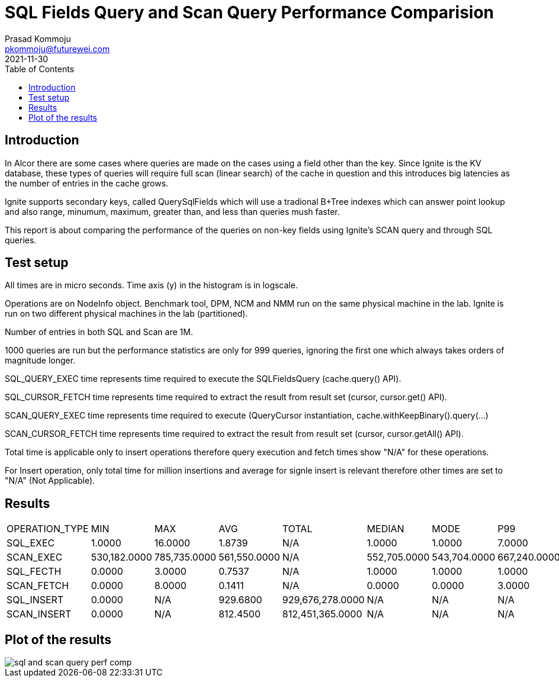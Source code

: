 = SQL Fields Query and Scan Query Performance Comparision
Prasad Kommoju <pkommoju@futurewei.com>
2021-11-30
:toc: right
:imagesdir: ../../images


== Introduction
In Alcor there are some cases where queries are made on the cases using a field other than the key. Since Ignite is the KV database, these types of queries will require full scan (linear search) of the cache in question and this introduces big latencies as the number of entries in the cache grows.

Ignite supports secondary keys, called QuerySqlFields which will use a tradional B+Tree indexes which can answer point lookup and also range, minumum, maximum, greater than, and less than queries mush faster.

This report is about comparing the performance of the queries on non-key fields using Ignite's SCAN query and through SQL queries.

== Test setup
All times are in micro seconds. Time axis (y) in the histogram is in logscale.

Operations are on NodeInfo object. Benchmark tool, DPM, NCM and NMM run on the same physical machine in the lab. Ignite is run on two different physical machines in the lab (partitioned).

Number of entries in both SQL and Scan are 1M.

1000 queries are run but the performance statistics are only for 999
queries, ignoring the first one which always takes orders of
magnitude longer.

SQL_QUERY_EXEC time represents time required to execute the SQLFieldsQuery
(cache.query() API).

SQL_CURSOR_FETCH time represents time required to extract the result from
result set (cursor, cursor.get() API).

SCAN_QUERY_EXEC time represents time required to execute (QueryCursor
instantiation, cache.withKeepBinary().query(...)

SCAN_CURSOR_FETCH time represents time required to extract the result from
result set (cursor, cursor.getAll() API).

Total time is applicable only to insert operations therefore query execution
and fetch times show "N/A" for these operations.

For Insert operation, only total time for million insertions and average for
signle insert is relevant therefore other times are set to "N/A" (Not
Applicable).

== Results
|===
|OPERATION_TYPE|MIN         |MAX         |AVG         |TOTAL           |MEDIAN      |MODE        |P99
|SQL_EXEC      |      1.0000|     16.0000|      1.8739|N/A             |      1.0000|      1.0000|      7.0000
|SCAN_EXEC     |530,182.0000|785,735.0000|561,550.0000|N/A             |552,705.0000|543,704.0000|667,240.0000
|SQL_FECTH     |      0.0000|      3.0000|      0.7537|N/A             |      1.0000|      1.0000|      1.0000
|SCAN_FETCH    |      0.0000|      8.0000|      0.1411|N/A             |      0.0000|      0.0000|      3.0000
|SQL_INSERT    |      0.0000|N/A         |    929.6800|929,676,278.0000|N/A         |N/A         |N/A
|SCAN_INSERT   |      0.0000|N/A         |    812.4500|812,451,365.0000|N/A         |N/A         |N/A
|===

== Plot of the results
image::sql_and_scan_query_perf_comp.png[]
